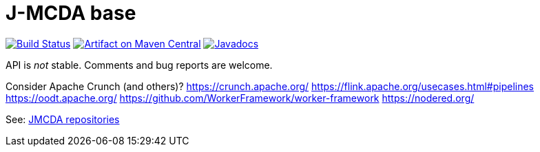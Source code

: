 = J-MCDA base
:groupId: io.github.oliviercailloux.jmcda
:artifactId: base
:repository: jmcda-{artifactId}

image:https://travis-ci.com/oliviercailloux/{repository}.svg?branch=master["Build Status", link="https://travis-ci.com/oliviercailloux/{repository}"]
image:https://maven-badges.herokuapp.com/maven-central/{groupId}/{artifactId}/badge.svg["Artifact on Maven Central", link="http://search.maven.org/#search%7Cga%7C1%7Cg%3A%22{groupId}%22%20a%3A%22{artifactId}%22"]
image:http://www.javadoc.io/badge/{groupId}/{artifactId}.svg["Javadocs", link="http://www.javadoc.io/doc/{groupId}/{artifactId}"]

API is _not_ stable. Comments and bug reports are welcome.

Consider Apache Crunch (and others)?
https://crunch.apache.org/
https://flink.apache.org/usecases.html#pipelines
https://oodt.apache.org/
https://github.com/WorkerFramework/worker-framework
https://nodered.org/

See: https://github.com/search?q=owner%3Aoliviercailloux+jmcda&type=repositories[JMCDA repositories]
